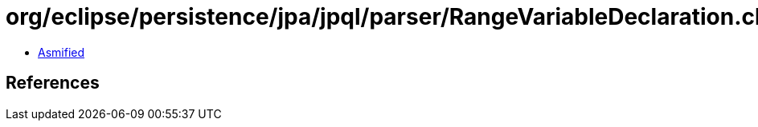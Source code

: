 = org/eclipse/persistence/jpa/jpql/parser/RangeVariableDeclaration.class

 - link:RangeVariableDeclaration-asmified.java[Asmified]

== References

